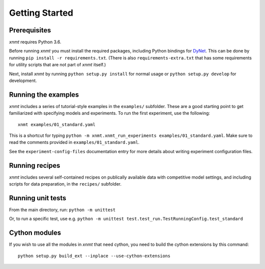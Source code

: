 Getting Started
===============

Prerequisites
-------------

*xnmt* requires Python 3.6.

Before running *xnmt* you must install the required packages, including Python bindings for
`DyNet <http://github.com/clab/dynet>`_.
This can be done by running ``pip install -r requirements.txt``.
(There is also ``requirements-extra.txt`` that has some requirements for utility scripts that are not part of *xnmt* itself.)

Next, install *xnmt* by running ``python setup.py install`` for normal usage or ``python setup.py develop`` for
development.

Running the examples
--------------------

*xnmt* includes a series of tutorial-style examples in the ``examples/`` subfolder.
These are a good starting point to get familiarized with specifying models and
experiments. To run the first experiment, use the following::

    xnmt examples/01_standard.yaml

This is a shortcut for typing ``python -m xnmt.xnmt_run_experiments examples/01_standard.yaml``.
Make sure to read the comments provided in ``examples/01_standard.yaml``.

See the ``experiment-config-files`` documentation entry for more details about writing experiment configuration files.

Running recipes
---------------

*xnmt* includes several self-contained recipes on publically available data with competitive model settings, and
including scripts for data preparation, in the ``recipes/`` subfolder.

Running unit tests
------------------

From the main directory, run: ``python -m unittest``

Or, to run a specific test, use e.g. ``python -m unittest test.test_run.TestRunningConfig.test_standard``

Cython modules
------------------

If you wish to use all the modules in *xnmt* that need cython, you need to build the cython extensions by this command::

  python setup.py build_ext --inplace --use-cython-extensions
